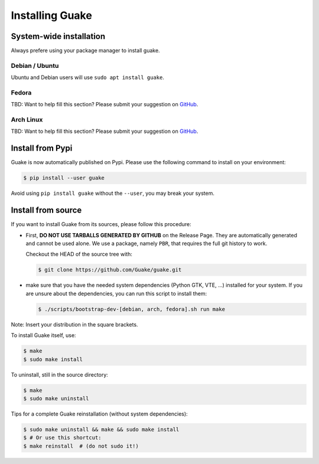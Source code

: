 ================
Installing Guake
================

System-wide installation
========================

Always prefere using your package manager to install guake.

Debian / Ubuntu
---------------

Ubuntu and Debian users will use ``sudo apt install guake``.

Fedora
------

TBD: Want to help fill this section? Please submit your suggestion on
`GitHub <https://github.com/Guake/guake>`_.

Arch Linux
----------

TBD: Want to help fill this section? Please submit your suggestion on
`GitHub <https://github.com/Guake/guake>`_.

Install from Pypi
=================

Guake is now automatically published on Pypi.
Please use the following command to install on your environment:

.. code-block:: bash

    $ pip install --user guake


Avoid using ``pip install guake`` without the ``--user``, you may break
your system.

Install from source
===================

If you want to install Guake from its sources, please follow this procedure:

- First, **DO NOT USE TARBALLS GENERATED BY GITHUB** on the Release Page. They
  are automatically generated and cannot be used alone. We use a package, namely
  ``PBR``, that requires the full git history to work.

  Checkout the HEAD of the source tree with:

  .. code-block:: bash

      $ git clone https://github.com/Guake/guake.git

- make sure that you have the needed system dependencies (Python GTK, VTE, ...)
  installed for your system.
  If you are unsure about the dependencies, you can run this script to install them:

  .. code-block:: bash

      $ ./scripts/bootstrap-dev-[debian, arch, fedora].sh run make

Note: Insert your distribution in the square brackets.

To install Guake itself, use:

.. code-block:: bash

    $ make
    $ sudo make install

To uninstall, still in the source directory:

.. code-block:: bash

    $ make
    $ sudo make uninstall

Tips for a complete Guake reinstallation (without system dependencies):

.. code-block:: bash

    $ sudo make uninstall && make && sudo make install
    $ # Or use this shortcut:
    $ make reinstall  # (do not sudo it!)
